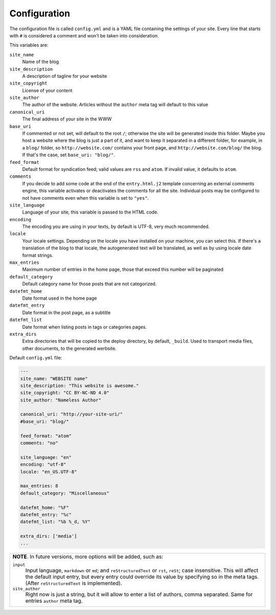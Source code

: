 .. vim: set ft=rst fenc=utf-8 tw=72 nowrap:

*************
Configuration
*************

The configuration file is called ``config.yml`` and is a YAML file
containing the settings of your site.  Every line that starts with ``#``
is considered a comment and won't be taken into consideration.

This variables are:

``site_name``
    Name of the blog

``site_description``
    A description of tagline for your website

``site_copyright``
    License of your content

``site_author``
    The author of the website.  Articles without the ``author`` meta tag
    will default to this value

``canonical_uri``
    The final address of your site in the WWW

``base_uri``
    If commented or not set, will default to the root ``/``; otherwise
    the site will be generated inside this folder.  Maybe you host a
    website where the blog is just a part of it, and want to keep it
    separated in a different folder, for example, in a ``blog/`` folder,
    so ``http://website.com/`` contains your front page, and
    ``http://website.com/blog/`` the blog.  If that's the case, set
    ``base_uri: "blog/"``.

``feed_format``
    Default format for syndication feed; valid values are ``rss`` and
    ``atom``.  If invalid value, it defaults to ``atom``.

``comments``
    If you decide to add some code at the end of the ``entry.html.j2``
    template concerning an external comments engine, this variable
    activates or deactivates the comments for all the site.  Individual
    posts may be configured to not have comments even when this variable
    is set to ``"yes"``.

``site_language``
    Language of your site, this variable is passed to
    the HTML code.

``encoding``
    The encoding you are using in your texts, by default
    is UTF-8, very much recommended.

``locale``
    Your locale settings.  Depending on the locale you have installed on
    your machine, you can select this.  If there's a translation of the
    blog to that locale, the autogenerated text will be translated, as
    well as by using locale date format strings.

``max_entries``
    Maximum number of entries in the home page, those that exceed this
    number will be paginated

``default_category``
    Default category name for those posts that are not categorized.

``datefmt_home``
    Date format used in the home page

``datefmt_entry``
    Date format in the post page, as a subtitle

``datefmt_list``
    Date format when listing posts in tags or categories pages.

``extra_dirs``
    Extra directories that will be copied to the deploy directory, by
    default, ``_build``.  Used to transport media files, other
    documents, to the generated werbsite.

Default ``config.yml`` file:

.. code:: yaml

    ---
    site_name: "WEBSITE name"
    site_description: "This website is awesome."
    site_copyright: "CC BY-NC-ND 4.0"
    site_author: "Nameless Author"

    canonical_uri: "http://your-site-uri/"
    #base_uri: "blog/"

    feed_format: "atom"
    comments: "no"

    site_language: "en"
    encoding: "utf-8"
    locale: "en_US.UTF-8"

    max_entries: 8
    default_category: "Miscellaneous"

    datefmt_home: "%F"
    datefmt_entry: "%c"
    datefmt_list: "%b %_d, %Y"

    extra_dirs: ['media']
    ...

+----------------------------------------------------------------------+
| **NOTE**.  In future versions, more options will be added, such as:  |
|                                                                      |
| ``input``                                                            |
|     Input language, ``markdown`` or ``md``; and ``reStructuredText`` |
|     or ``rst``, ``reSt``; case insensitive.  This will affect the    |
|     default input entry, but every entry could override its value by |
|     specifying so in the meta tags.  (After ``reStructuredText``     |
|     is implemented).                                                 |
|                                                                      |
| ``site_author``                                                      |
|     Right now is just a string, but it will allow to enter a list of |
|     authors, comma separated.  Same for entries ``author`` meta tag. |
+----------------------------------------------------------------------+

